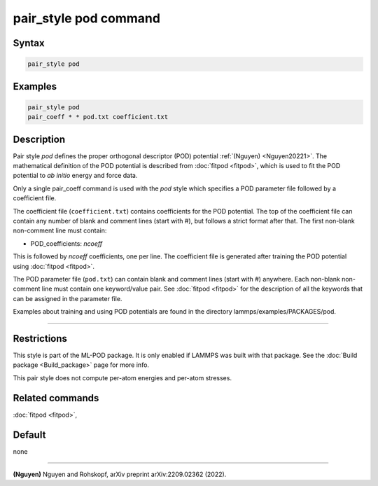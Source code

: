 .. index:: pair_style pod

pair_style pod command
========================

Syntax
""""""

.. code-block:: LAMMPS

   pair_style pod

Examples
""""""""

.. code-block:: LAMMPS

   pair_style pod
   pair_coeff * * pod.txt coefficient.txt

Description
"""""""""""

Pair style *pod* defines the proper orthogonal descriptor (POD)
potential :ref:`(Nguyen) <Nguyen20221>`.  The mathematical definition of
the POD potential is described from :doc:`fitpod <fitpod>`, which is
used to fit the POD potential to *ab initio* energy and force data.

Only a single pair_coeff command is used with the *pod* style which
specifies a POD parameter file followed by a coefficient file.

The coefficient file (``coefficient.txt``) contains coefficients for the
POD potential. The top of the coefficient file can contain any number of
blank and comment lines (start with #), but follows a strict format
after that. The first non-blank non-comment line must contain:

* POD_coefficients: *ncoeff*

This is followed by *ncoeff* coefficients, one per line. The coefficient
file is generated after training the POD potential using :doc:`fitpod
<fitpod>`.

The POD parameter file (``pod.txt``) can contain blank and comment lines
(start with #) anywhere. Each non-blank non-comment line must contain
one keyword/value pair. See :doc:`fitpod <fitpod>` for the description
of all the keywords that can be assigned in the parameter file.

Examples about training and using POD potentials are found in the
directory lammps/examples/PACKAGES/pod.

----------

Restrictions
""""""""""""

This style is part of the ML-POD package.  It is only enabled if LAMMPS
was built with that package. See the :doc:`Build package
<Build_package>` page for more info.

This pair style does not compute per-atom energies and per-atom stresses.

Related commands
""""""""""""""""

:doc:`fitpod <fitpod>`,

Default
"""""""

none

----------

.. _Nguyen20221:

**(Nguyen)** Nguyen and Rohskopf, arXiv preprint arXiv:2209.02362 (2022).
